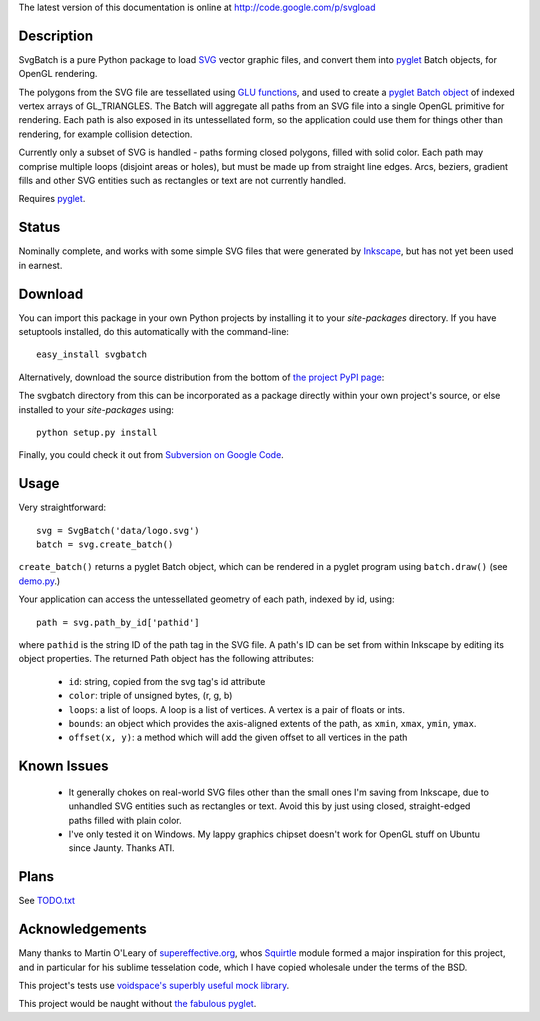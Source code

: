 The latest version of this documentation is online at `http://code.google.com/p/svgload`__

__ http://pypi.python.org/pypi/svgbatch


Description
-----------

SvgBatch is a pure Python package to load `SVG`__ vector graphic files, and
convert them into `pyglet`__ Batch objects, for OpenGL rendering.

__ http://www.w3.org/TR/SVG11
__ http://www.pyglet.org

The polygons from the SVG file are tessellated using `GLU functions`__, and
used to create a `pyglet Batch object`__ of indexed vertex arrays of
GL_TRIANGLES. The Batch will aggregate all paths from an SVG file into a single
OpenGL primitive for rendering. Each path is also exposed in its untessellated
form, so the application could use them for things other than rendering, for
example collision detection.

__ http://www.glprogramming.com/red/chapter11.html
__ http://www.pyglet.org/doc/api/pyglet.graphics.Batch-class.html

Currently only a subset of SVG is handled - paths forming closed polygons,
filled with solid color. Each path may comprise multiple loops (disjoint areas
or holes), but must be made up from straight line edges. Arcs, beziers,
gradient fills and other SVG entities such as rectangles or text are not
currently handled.

Requires `pyglet`__.

__ http://www.pyglet.org 


Status
------

Nominally complete, and works with some simple SVG files that were generated by
`Inkscape`__, but has not yet been used in earnest.

__ http://www.inkscape.org


Download
--------

You can import this package in your own Python projects by installing it to
your *site-packages* directory. If you have setuptools installed, do
this automatically with the command-line::

    easy_install svgbatch

Alternatively, download the source distribution from the bottom of `the
project PyPI page`__:

__ http://pypi.python.org/pypi/svgbatch

The svgbatch directory from this can be incorporated as a package directly
within your own project's source, or else installed to your *site-packages*
using::

    python setup.py install

Finally, you could check it out from `Subversion on Google Code`__.

__ http://code.google.com/p/svgload/source/checkout 


Usage
-----

Very straightforward::

    svg = SvgBatch('data/logo.svg')
    batch = svg.create_batch()

``create_batch()`` returns a pyglet Batch object, which can be rendered in
a pyglet program using ``batch.draw()`` (see `demo.py`__.)

__ http://code.google.com/p/svgload/source/browse/trunk/demo.py

Your application can access the untessellated geometry of each path, indexed
by id, using::

    path = svg.path_by_id['pathid']

where ``pathid`` is the string ID of the path tag in the SVG file. A path's ID
can be set from within Inkscape by editing its object properties. The returned
Path object has the following attributes:

  * ``id``: string, copied from the svg tag's id attribute
  * ``color``: triple of unsigned bytes, (r, g, b)
  * ``loops``: a list of loops. A loop is a list of vertices. A vertex is a pair of floats or ints.
  * ``bounds``: an object which provides the axis-aligned extents of the path, as ``xmin``, ``xmax``, ``ymin``, ``ymax``.
  * ``offset(x, y)``: a method which will add the given offset to all vertices in the path


Known Issues
------------

  * It generally chokes on real-world SVG files other than the small ones I'm saving from Inkscape, due to unhandled SVG entities such as rectangles or text. Avoid this by just using closed, straight-edged paths filled with plain color.
  * I've only tested it on Windows. My lappy graphics chipset doesn't work for OpenGL stuff on Ubuntu since Jaunty. Thanks ATI.


Plans
-----

See TODO.txt__

__ http://code.google.com/p/svgload/source/browse/trunk/docs/TODO.txt 


Acknowledgements
----------------

Many thanks to Martin O'Leary of supereffective.org__, whos Squirtle__ module
formed a major inspiration for this project, and in particular for his
sublime tesselation code, which I have copied wholesale under the terms of the
BSD.

__ http://www.supereffective.org
__ http://www.supereffective.org/pages/Squirtle-SVG-Library 


This project's tests use `voidspace's superbly useful mock library`__.

__ http://www.voidspace.org.uk/python/mock


This project would be naught without `the fabulous pyglet`__.

__ http://www.pyglet.org 

